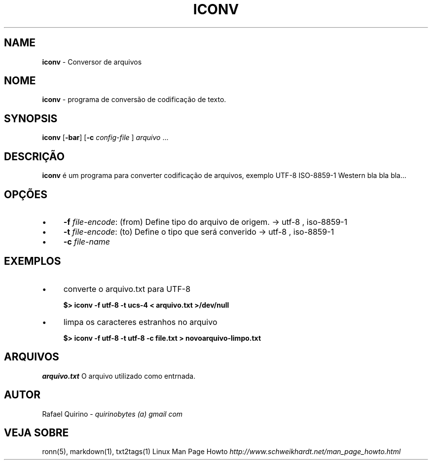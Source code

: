 .\" generated with Ronn/v0.7.3
.\" http://github.com/rtomayko/ronn/tree/0.7.3
.
.TH "ICONV" "1" "October 2016" "" ""
.
.SH "NAME"
\fBiconv\fR \- Conversor de arquivos
.
.SH "NOME"
\fBiconv\fR \- programa de conversão de codificação de texto\.
.
.SH "SYNOPSIS"
\fBiconv\fR [\fB\-bar\fR] [\fB\-c\fR \fIconfig\-file\fR ] \fIarquivo\fR \.\.\.
.
.SH "DESCRIÇÃO"
\fBiconv\fR é um programa para converter codificação de arquivos, exemplo UTF\-8 ISO\-8859\-1 Western bla bla bla\.\.\.
.
.SH "OPÇÕES"
.
.IP "\(bu" 4
\fB\-f\fR \fIfile\-encode\fR: (from) Define tipo do arquivo de origem\. \-> utf\-8 , iso\-8859\-1
.
.IP "\(bu" 4
\fB\-t\fR \fIfile\-encode\fR: (to) Define o tipo que será converido \-> utf\-8 , iso\-8859\-1
.
.IP "\(bu" 4
\fB\-c\fR \fIfile\-name\fR
.
.IP "" 0
.
.SH "EXEMPLOS"
.
.IP "\(bu" 4
converte o arquivo\.txt para UTF\-8
.
.IP
\fB$> iconv \-f utf\-8 \-t ucs\-4 < arquivo\.txt >/dev/null\fR
.
.IP "\(bu" 4
limpa os caracteres estranhos no arquivo
.
.IP
\fB$> iconv \-f utf\-8 \-t utf\-8 \-c file\.txt > novoarquivo\-limpo\.txt\fR
.
.IP "" 0
.
.SH "ARQUIVOS"
\fIarquivo\.txt\fR O arquivo utilizado como entrnada\.
.
.SH "AUTOR"
Rafael Quirino \- \fIquirinobytes (a) gmail com\fR
.
.SH "VEJA SOBRE"
ronn(5), markdown(1), txt2tags(1) Linux Man Page Howto \fIhttp://www\.schweikhardt\.net/man_page_howto\.html\fR
